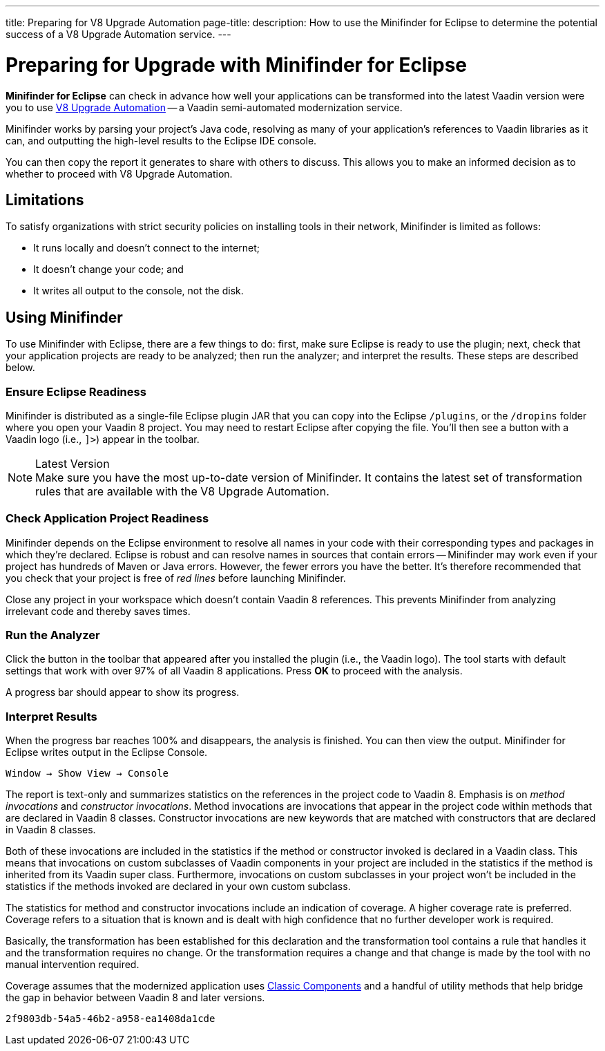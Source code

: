 ---
title: Preparing for V8 Upgrade Automation
page-title: 
description: How to use the Minifinder for Eclipse to determine the potential success of a V8 Upgrade Automation service.
---


= Preparing for Upgrade with Minifinder for Eclipse

*Minifinder for Eclipse* can check in advance how well your applications can be transformed into the latest Vaadin version were you to use https://vaadin.com/vaadin-8-upgrade-automation-service[V8 Upgrade Automation] -- a Vaadin semi-automated modernization service.

Minifinder works by parsing your project's Java code, resolving as many of your application’s references to Vaadin libraries as it can, and outputting the high-level results to the Eclipse IDE console.

You can then copy the report it generates to share with others to discuss. This allows you to make an informed decision as to whether to proceed with V8 Upgrade Automation.


== Limitations

To satisfy organizations with strict security policies on installing tools in their network, Minifinder is limited as follows:

- It runs locally and doesn't connect to the internet;
- It doesn't change your code; and
- It writes all output to the console, not the disk.


== Using Minifinder

To use Minifinder with Eclipse, there are a few things to do: first, make sure Eclipse is ready to use the plugin; next, check that your application projects are ready to be analyzed; then run the analyzer; and interpret the results. These steps are described below.


=== Ensure Eclipse Readiness

Minifinder is distributed as a single-file Eclipse plugin JAR that you can copy into the Eclipse `/plugins`, or the `/dropins` folder where you open your Vaadin 8 project. You may need to restart Eclipse after copying the file. You'll then see a button with a Vaadin logo (i.e., `]>`) appear in the toolbar.

.Latest Version
[NOTE]
Make sure you have the most up-to-date version of Minifinder. It contains the latest set of transformation rules that are available with the V8 Upgrade Automation.


=== Check Application Project Readiness

Minifinder depends on the Eclipse environment to resolve all names in your code with their corresponding types and packages in which they're declared. Eclipse is robust and can resolve names in sources that contain errors -- Minifinder may work even if your project has hundreds of Maven or Java errors. However, the fewer errors you have the better. It's therefore recommended that you check that your project is free of _red lines_ before launching Minifinder.

Close any project in your workspace which doesn't contain Vaadin 8 references. This prevents Minifinder from analyzing irrelevant code and thereby saves times.


=== Run the Analyzer

Click the button in the toolbar that appeared after you installed the plugin (i.e., the Vaadin logo). The tool starts with default settings that work with over 97% of all Vaadin 8 applications. Press [guilabel]*OK* to proceed with the analysis.

A progress bar should appear to show its progress.


=== Interpret Results

When the progress bar reaches 100% and disappears, the analysis is finished. You can then view the output. Minifinder for Eclipse writes output in the Eclipse Console.

[menuseq]`Window &rarr; Show View &rarr; Console`

The report is text-only and summarizes statistics on the references in the project code to Vaadin 8. Emphasis is on _method invocations_ and _constructor invocations_. Method invocations are invocations that appear in the project code within methods that are declared in Vaadin 8 classes. Constructor invocations are new keywords that are matched with constructors that are declared in Vaadin 8 classes.

Both of these invocations are included in the statistics if the method or constructor invoked is declared in a Vaadin class. This means that invocations on custom subclasses of Vaadin components in your project are included in the statistics if the method is inherited from its Vaadin super class. Furthermore, invocations on custom subclasses in your project won't be included in the statistics if the methods invoked are declared in your own custom subclass.

The statistics for method and constructor invocations include an indication of coverage. A higher coverage rate is preferred. Coverage refers to a situation that is known and is dealt with high confidence that no further developer work is required.

Basically, the transformation has been established for this declaration and the transformation tool contains a rule that handles it and the transformation requires no change. Or the transformation requires a change and that change is made by the tool with no manual intervention required.

Coverage assumes that the modernized application uses link:/docs/latest/flow/advanced/classic-components[Classic Components] and a handful of utility methods that help bridge the gap in behavior between Vaadin 8 and later versions.

[discussion-id]`2f9803db-54a5-46b2-a958-ea1408da1cde`
